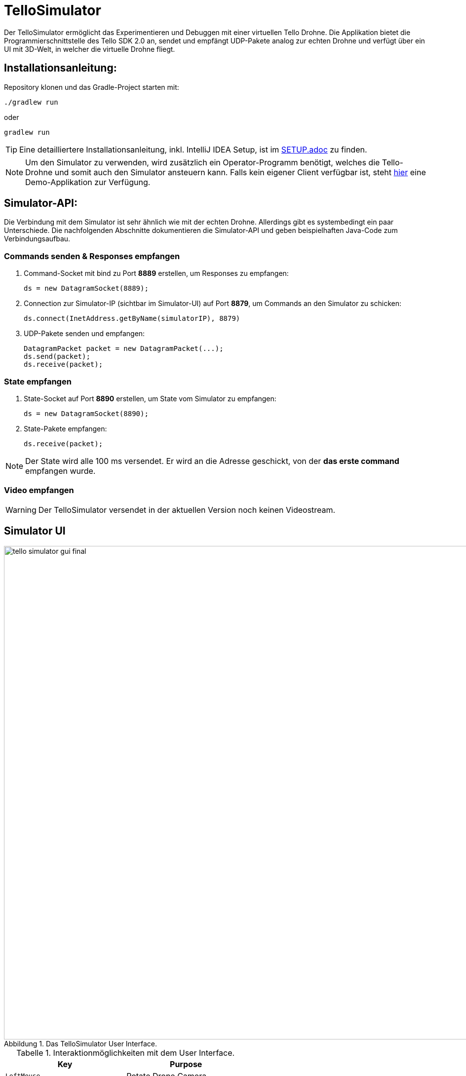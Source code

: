:icons: font
:stem:
:imagesdir: assets
:figure-caption: Abbildung
:table-caption: Tabelle
:experimental:

= TelloSimulator

Der TelloSimulator ermöglicht das Experimentieren und Debuggen mit einer virtuellen Tello Drohne. Die Applikation
bietet die Programmierschnittstelle des Tello SDK 2.0 an, sendet und empfängt UDP-Pakete analog zur echten Drohne
und verfügt über ein UI mit 3D-Welt, in welcher die virtuelle Drohne fliegt.

== Installationsanleitung:

Repository klonen und das Gradle-Project starten mit:
[source,bash]
....
./gradlew run
....
oder

[source,bash]
....
gradlew run
....

TIP: Eine detailliertere Installationsanleitung, inkl. IntelliJ IDEA Setup, ist im link:/docs/SETUP.adoc[SETUP.adoc] zu finden.

NOTE: Um den Simulator zu verwenden, wird zusätzlich ein Operator-Programm benötigt, welches die Tello-Drohne und
somit auch den Simulator ansteuern kann. Falls kein eigener Client verfügbar ist, steht
https://github.com/danielobrist/TelloDemoCommander[hier] eine Demo-Applikation zur Verfügung.


== Simulator-API:

Die Verbindung mit dem Simulator ist sehr ähnlich wie mit der echten Drohne. Allerdings gibt es systembedingt ein paar Unterschiede.
Die nachfolgenden Abschnitte dokumentieren die Simulator-API und geben beispielhaften Java-Code zum Verbindungsaufbau.

=== Commands senden & Responses empfangen

. Command-Socket mit bind zu Port *8889* erstellen, um Responses zu empfangen:
[source,java]
ds = new DatagramSocket(8889);

. Connection zur Simulator-IP (sichtbar im Simulator-UI) auf Port *8879*, um Commands an den Simulator zu schicken:
[source,java]
ds.connect(InetAddress.getByName(simulatorIP), 8879)

. UDP-Pakete senden und empfangen:
[source,java]
DatagramPacket packet = new DatagramPacket(...);
ds.send(packet);
ds.receive(packet);

=== State empfangen

. State-Socket auf Port *8890* erstellen, um State vom Simulator zu empfangen:
[source,java]
ds = new DatagramSocket(8890);

. State-Pakete empfangen:
[source,java]
ds.receive(packet);

NOTE: Der State wird alle 100 ms versendet. Er wird an die Adresse geschickt, von der *das erste command* empfangen wurde.

=== Video empfangen

WARNING: Der TelloSimulator versendet in der aktuellen Version noch keinen Videostream.


== Simulator UI
.Das TelloSimulator User Interface.
image::/docs/assets/tello-simulator-gui-final.png[width=1000]

.Interaktionmöglichkeiten mit dem User Interface.
|===
|Key |Purpose

|kbd:[LeftMouse]
|Rotate Drone Camera

|kbd:[Ctrl+LeftMouse]
|Rotate Drone Camera slowly

|kbd:[Shift+LeftMouse]
|Rotate Drone Camera fast

|kbd:[RightMouse]
|Move Drone Camera

|kbd:[Ctrl+LeftMouse]
|Move Drone Camera slowly

|kbd:[Shift+LeftMouse]
|Move Drone Camera fast

|kbd:[Scroll]
|Increase/Decrease zoom

|kbd:[Ctrl+Scroll]
|Increase/Decrease zoom slowly
|===

'''

.Mehr Informationen
****
Dieses Projekt wurde im Rahmen des IP5-Projekts im Studiengang Informatik mit Vertiefung in Design und Management an
der Fachhochschule Nordwestschweiz FHNW entwickelt. Eine ausführliche Dokumentation ist im link:/docs/BERICHT.adoc[Bericht]
zu finden.
****
